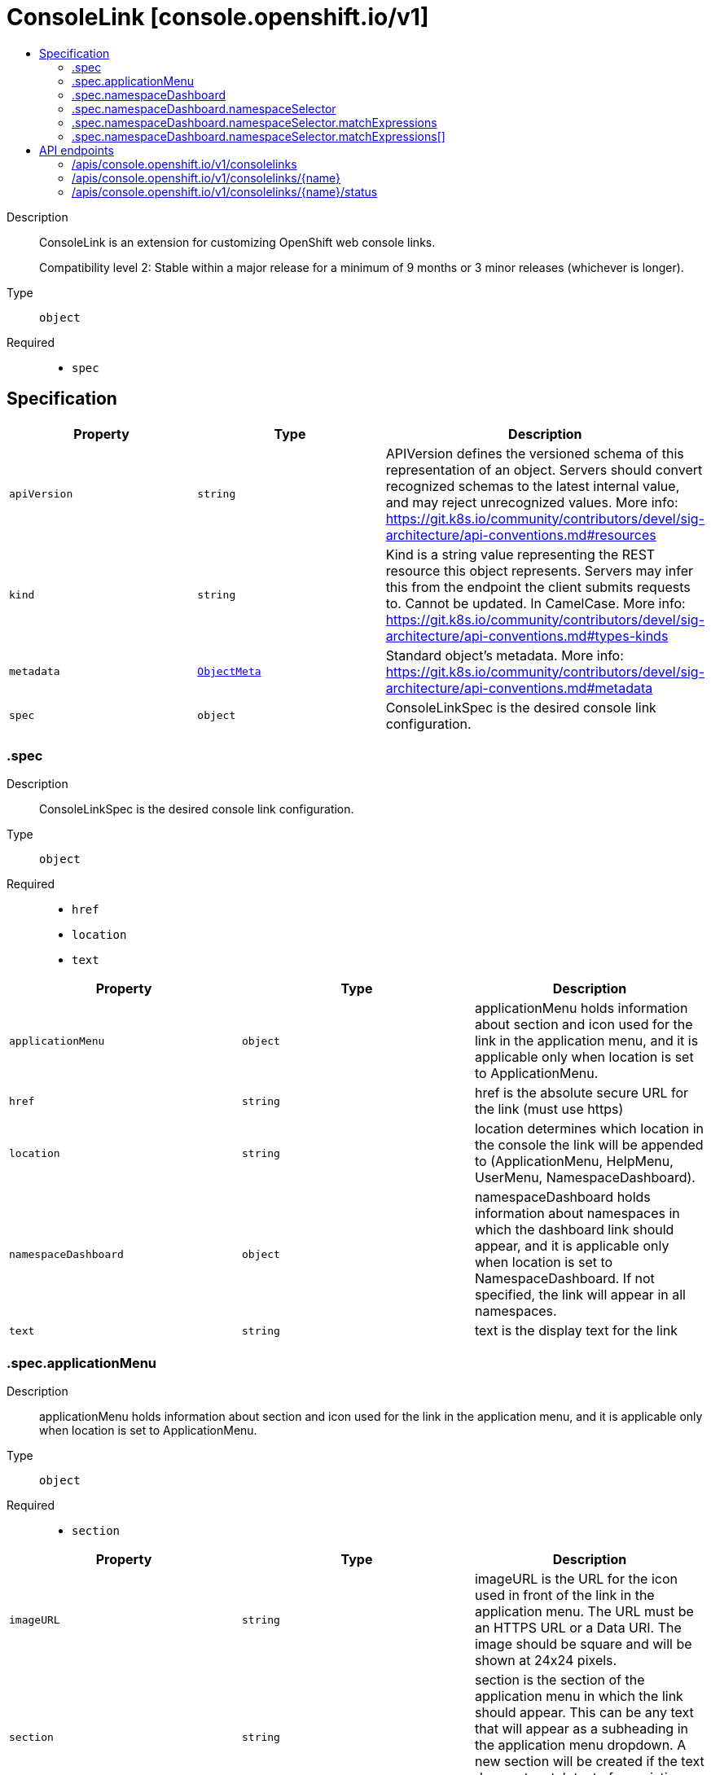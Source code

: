 // Automatically generated by 'openshift-apidocs-gen'. Do not edit.
:_mod-docs-content-type: ASSEMBLY
[id="consolelink-console-openshift-io-v1"]
= ConsoleLink [console.openshift.io/v1]
:toc: macro
:toc-title:

toc::[]


Description::
+
--
ConsoleLink is an extension for customizing OpenShift web console links.

Compatibility level 2: Stable within a major release for a minimum of 9 months or 3 minor releases (whichever is longer).
--

Type::
  `object`

Required::
  - `spec`


== Specification

[cols="1,1,1",options="header"]
|===
| Property | Type | Description

| `apiVersion`
| `string`
| APIVersion defines the versioned schema of this representation of an object. Servers should convert recognized schemas to the latest internal value, and may reject unrecognized values. More info: https://git.k8s.io/community/contributors/devel/sig-architecture/api-conventions.md#resources

| `kind`
| `string`
| Kind is a string value representing the REST resource this object represents. Servers may infer this from the endpoint the client submits requests to. Cannot be updated. In CamelCase. More info: https://git.k8s.io/community/contributors/devel/sig-architecture/api-conventions.md#types-kinds

| `metadata`
| xref:../objects/index.adoc#io-k8s-apimachinery-pkg-apis-meta-v1-ObjectMeta[`ObjectMeta`]
| Standard object's metadata. More info: https://git.k8s.io/community/contributors/devel/sig-architecture/api-conventions.md#metadata

| `spec`
| `object`
| ConsoleLinkSpec is the desired console link configuration.

|===
=== .spec
Description::
+
--
ConsoleLinkSpec is the desired console link configuration.
--

Type::
  `object`

Required::
  - `href`
  - `location`
  - `text`



[cols="1,1,1",options="header"]
|===
| Property | Type | Description

| `applicationMenu`
| `object`
| applicationMenu holds information about section and icon used for the link in the
application menu, and it is applicable only when location is set to ApplicationMenu.

| `href`
| `string`
| href is the absolute secure URL for the link (must use https)

| `location`
| `string`
| location determines which location in the console the link will be appended to (ApplicationMenu, HelpMenu, UserMenu, NamespaceDashboard).

| `namespaceDashboard`
| `object`
| namespaceDashboard holds information about namespaces in which the dashboard link should
appear, and it is applicable only when location is set to NamespaceDashboard.
If not specified, the link will appear in all namespaces.

| `text`
| `string`
| text is the display text for the link

|===
=== .spec.applicationMenu
Description::
+
--
applicationMenu holds information about section and icon used for the link in the
application menu, and it is applicable only when location is set to ApplicationMenu.
--

Type::
  `object`

Required::
  - `section`



[cols="1,1,1",options="header"]
|===
| Property | Type | Description

| `imageURL`
| `string`
| imageURL is the URL for the icon used in front of the link in the application menu.
The URL must be an HTTPS URL or a Data URI. The image should be square and will be shown at 24x24 pixels.

| `section`
| `string`
| section is the section of the application menu in which the link should appear.
This can be any text that will appear as a subheading in the application menu dropdown.
A new section will be created if the text does not match text of an existing section.

|===
=== .spec.namespaceDashboard
Description::
+
--
namespaceDashboard holds information about namespaces in which the dashboard link should
appear, and it is applicable only when location is set to NamespaceDashboard.
If not specified, the link will appear in all namespaces.
--

Type::
  `object`




[cols="1,1,1",options="header"]
|===
| Property | Type | Description

| `namespaceSelector`
| `object`
| namespaceSelector is used to select the Namespaces that should contain dashboard link by label.
If the namespace labels match, dashboard link will be shown for the namespaces.

| `namespaces`
| `array (string)`
| namespaces is an array of namespace names in which the dashboard link should appear.

|===
=== .spec.namespaceDashboard.namespaceSelector
Description::
+
--
namespaceSelector is used to select the Namespaces that should contain dashboard link by label.
If the namespace labels match, dashboard link will be shown for the namespaces.
--

Type::
  `object`




[cols="1,1,1",options="header"]
|===
| Property | Type | Description

| `matchExpressions`
| `array`
| matchExpressions is a list of label selector requirements. The requirements are ANDed.

| `matchExpressions[]`
| `object`
| A label selector requirement is a selector that contains values, a key, and an operator that
relates the key and values.

| `matchLabels`
| `object (string)`
| matchLabels is a map of {key,value} pairs. A single {key,value} in the matchLabels
map is equivalent to an element of matchExpressions, whose key field is "key", the
operator is "In", and the values array contains only "value". The requirements are ANDed.

|===
=== .spec.namespaceDashboard.namespaceSelector.matchExpressions
Description::
+
--
matchExpressions is a list of label selector requirements. The requirements are ANDed.
--

Type::
  `array`




=== .spec.namespaceDashboard.namespaceSelector.matchExpressions[]
Description::
+
--
A label selector requirement is a selector that contains values, a key, and an operator that
relates the key and values.
--

Type::
  `object`

Required::
  - `key`
  - `operator`



[cols="1,1,1",options="header"]
|===
| Property | Type | Description

| `key`
| `string`
| key is the label key that the selector applies to.

| `operator`
| `string`
| operator represents a key's relationship to a set of values.
Valid operators are In, NotIn, Exists and DoesNotExist.

| `values`
| `array (string)`
| values is an array of string values. If the operator is In or NotIn,
the values array must be non-empty. If the operator is Exists or DoesNotExist,
the values array must be empty. This array is replaced during a strategic
merge patch.

|===

== API endpoints

The following API endpoints are available:

* `/apis/console.openshift.io/v1/consolelinks`
- `DELETE`: delete collection of ConsoleLink
- `GET`: list objects of kind ConsoleLink
- `POST`: create a ConsoleLink
* `/apis/console.openshift.io/v1/consolelinks/{name}`
- `DELETE`: delete a ConsoleLink
- `GET`: read the specified ConsoleLink
- `PATCH`: partially update the specified ConsoleLink
- `PUT`: replace the specified ConsoleLink
* `/apis/console.openshift.io/v1/consolelinks/{name}/status`
- `GET`: read status of the specified ConsoleLink
- `PATCH`: partially update status of the specified ConsoleLink
- `PUT`: replace status of the specified ConsoleLink


=== /apis/console.openshift.io/v1/consolelinks



HTTP method::
  `DELETE`

Description::
  delete collection of ConsoleLink




.HTTP responses
[cols="1,1",options="header"]
|===
| HTTP code | Reponse body
| 200 - OK
| xref:../objects/index.adoc#io-k8s-apimachinery-pkg-apis-meta-v1-Status[`Status`] schema
| 401 - Unauthorized
| Empty
|===

HTTP method::
  `GET`

Description::
  list objects of kind ConsoleLink




.HTTP responses
[cols="1,1",options="header"]
|===
| HTTP code | Reponse body
| 200 - OK
| xref:../objects/index.adoc#io-openshift-console-v1-ConsoleLinkList[`ConsoleLinkList`] schema
| 401 - Unauthorized
| Empty
|===

HTTP method::
  `POST`

Description::
  create a ConsoleLink


.Query parameters
[cols="1,1,2",options="header"]
|===
| Parameter | Type | Description
| `dryRun`
| `string`
| When present, indicates that modifications should not be persisted. An invalid or unrecognized dryRun directive will result in an error response and no further processing of the request. Valid values are: - All: all dry run stages will be processed
| `fieldValidation`
| `string`
| fieldValidation instructs the server on how to handle objects in the request (POST/PUT/PATCH) containing unknown or duplicate fields. Valid values are: - Ignore: This will ignore any unknown fields that are silently dropped from the object, and will ignore all but the last duplicate field that the decoder encounters. This is the default behavior prior to v1.23. - Warn: This will send a warning via the standard warning response header for each unknown field that is dropped from the object, and for each duplicate field that is encountered. The request will still succeed if there are no other errors, and will only persist the last of any duplicate fields. This is the default in v1.23+ - Strict: This will fail the request with a BadRequest error if any unknown fields would be dropped from the object, or if any duplicate fields are present. The error returned from the server will contain all unknown and duplicate fields encountered.
|===

.Body parameters
[cols="1,1,2",options="header"]
|===
| Parameter | Type | Description
| `body`
| xref:../console_apis/consolelink-console-openshift-io-v1.adoc#consolelink-console-openshift-io-v1[`ConsoleLink`] schema
| 
|===

.HTTP responses
[cols="1,1",options="header"]
|===
| HTTP code | Reponse body
| 200 - OK
| xref:../console_apis/consolelink-console-openshift-io-v1.adoc#consolelink-console-openshift-io-v1[`ConsoleLink`] schema
| 201 - Created
| xref:../console_apis/consolelink-console-openshift-io-v1.adoc#consolelink-console-openshift-io-v1[`ConsoleLink`] schema
| 202 - Accepted
| xref:../console_apis/consolelink-console-openshift-io-v1.adoc#consolelink-console-openshift-io-v1[`ConsoleLink`] schema
| 401 - Unauthorized
| Empty
|===


=== /apis/console.openshift.io/v1/consolelinks/{name}

.Global path parameters
[cols="1,1,2",options="header"]
|===
| Parameter | Type | Description
| `name`
| `string`
| name of the ConsoleLink
|===


HTTP method::
  `DELETE`

Description::
  delete a ConsoleLink


.Query parameters
[cols="1,1,2",options="header"]
|===
| Parameter | Type | Description
| `dryRun`
| `string`
| When present, indicates that modifications should not be persisted. An invalid or unrecognized dryRun directive will result in an error response and no further processing of the request. Valid values are: - All: all dry run stages will be processed
|===


.HTTP responses
[cols="1,1",options="header"]
|===
| HTTP code | Reponse body
| 200 - OK
| xref:../objects/index.adoc#io-k8s-apimachinery-pkg-apis-meta-v1-Status[`Status`] schema
| 202 - Accepted
| xref:../objects/index.adoc#io-k8s-apimachinery-pkg-apis-meta-v1-Status[`Status`] schema
| 401 - Unauthorized
| Empty
|===

HTTP method::
  `GET`

Description::
  read the specified ConsoleLink




.HTTP responses
[cols="1,1",options="header"]
|===
| HTTP code | Reponse body
| 200 - OK
| xref:../console_apis/consolelink-console-openshift-io-v1.adoc#consolelink-console-openshift-io-v1[`ConsoleLink`] schema
| 401 - Unauthorized
| Empty
|===

HTTP method::
  `PATCH`

Description::
  partially update the specified ConsoleLink


.Query parameters
[cols="1,1,2",options="header"]
|===
| Parameter | Type | Description
| `dryRun`
| `string`
| When present, indicates that modifications should not be persisted. An invalid or unrecognized dryRun directive will result in an error response and no further processing of the request. Valid values are: - All: all dry run stages will be processed
| `fieldValidation`
| `string`
| fieldValidation instructs the server on how to handle objects in the request (POST/PUT/PATCH) containing unknown or duplicate fields. Valid values are: - Ignore: This will ignore any unknown fields that are silently dropped from the object, and will ignore all but the last duplicate field that the decoder encounters. This is the default behavior prior to v1.23. - Warn: This will send a warning via the standard warning response header for each unknown field that is dropped from the object, and for each duplicate field that is encountered. The request will still succeed if there are no other errors, and will only persist the last of any duplicate fields. This is the default in v1.23+ - Strict: This will fail the request with a BadRequest error if any unknown fields would be dropped from the object, or if any duplicate fields are present. The error returned from the server will contain all unknown and duplicate fields encountered.
|===


.HTTP responses
[cols="1,1",options="header"]
|===
| HTTP code | Reponse body
| 200 - OK
| xref:../console_apis/consolelink-console-openshift-io-v1.adoc#consolelink-console-openshift-io-v1[`ConsoleLink`] schema
| 401 - Unauthorized
| Empty
|===

HTTP method::
  `PUT`

Description::
  replace the specified ConsoleLink


.Query parameters
[cols="1,1,2",options="header"]
|===
| Parameter | Type | Description
| `dryRun`
| `string`
| When present, indicates that modifications should not be persisted. An invalid or unrecognized dryRun directive will result in an error response and no further processing of the request. Valid values are: - All: all dry run stages will be processed
| `fieldValidation`
| `string`
| fieldValidation instructs the server on how to handle objects in the request (POST/PUT/PATCH) containing unknown or duplicate fields. Valid values are: - Ignore: This will ignore any unknown fields that are silently dropped from the object, and will ignore all but the last duplicate field that the decoder encounters. This is the default behavior prior to v1.23. - Warn: This will send a warning via the standard warning response header for each unknown field that is dropped from the object, and for each duplicate field that is encountered. The request will still succeed if there are no other errors, and will only persist the last of any duplicate fields. This is the default in v1.23+ - Strict: This will fail the request with a BadRequest error if any unknown fields would be dropped from the object, or if any duplicate fields are present. The error returned from the server will contain all unknown and duplicate fields encountered.
|===

.Body parameters
[cols="1,1,2",options="header"]
|===
| Parameter | Type | Description
| `body`
| xref:../console_apis/consolelink-console-openshift-io-v1.adoc#consolelink-console-openshift-io-v1[`ConsoleLink`] schema
| 
|===

.HTTP responses
[cols="1,1",options="header"]
|===
| HTTP code | Reponse body
| 200 - OK
| xref:../console_apis/consolelink-console-openshift-io-v1.adoc#consolelink-console-openshift-io-v1[`ConsoleLink`] schema
| 201 - Created
| xref:../console_apis/consolelink-console-openshift-io-v1.adoc#consolelink-console-openshift-io-v1[`ConsoleLink`] schema
| 401 - Unauthorized
| Empty
|===


=== /apis/console.openshift.io/v1/consolelinks/{name}/status

.Global path parameters
[cols="1,1,2",options="header"]
|===
| Parameter | Type | Description
| `name`
| `string`
| name of the ConsoleLink
|===


HTTP method::
  `GET`

Description::
  read status of the specified ConsoleLink




.HTTP responses
[cols="1,1",options="header"]
|===
| HTTP code | Reponse body
| 200 - OK
| xref:../console_apis/consolelink-console-openshift-io-v1.adoc#consolelink-console-openshift-io-v1[`ConsoleLink`] schema
| 401 - Unauthorized
| Empty
|===

HTTP method::
  `PATCH`

Description::
  partially update status of the specified ConsoleLink


.Query parameters
[cols="1,1,2",options="header"]
|===
| Parameter | Type | Description
| `dryRun`
| `string`
| When present, indicates that modifications should not be persisted. An invalid or unrecognized dryRun directive will result in an error response and no further processing of the request. Valid values are: - All: all dry run stages will be processed
| `fieldValidation`
| `string`
| fieldValidation instructs the server on how to handle objects in the request (POST/PUT/PATCH) containing unknown or duplicate fields. Valid values are: - Ignore: This will ignore any unknown fields that are silently dropped from the object, and will ignore all but the last duplicate field that the decoder encounters. This is the default behavior prior to v1.23. - Warn: This will send a warning via the standard warning response header for each unknown field that is dropped from the object, and for each duplicate field that is encountered. The request will still succeed if there are no other errors, and will only persist the last of any duplicate fields. This is the default in v1.23+ - Strict: This will fail the request with a BadRequest error if any unknown fields would be dropped from the object, or if any duplicate fields are present. The error returned from the server will contain all unknown and duplicate fields encountered.
|===


.HTTP responses
[cols="1,1",options="header"]
|===
| HTTP code | Reponse body
| 200 - OK
| xref:../console_apis/consolelink-console-openshift-io-v1.adoc#consolelink-console-openshift-io-v1[`ConsoleLink`] schema
| 401 - Unauthorized
| Empty
|===

HTTP method::
  `PUT`

Description::
  replace status of the specified ConsoleLink


.Query parameters
[cols="1,1,2",options="header"]
|===
| Parameter | Type | Description
| `dryRun`
| `string`
| When present, indicates that modifications should not be persisted. An invalid or unrecognized dryRun directive will result in an error response and no further processing of the request. Valid values are: - All: all dry run stages will be processed
| `fieldValidation`
| `string`
| fieldValidation instructs the server on how to handle objects in the request (POST/PUT/PATCH) containing unknown or duplicate fields. Valid values are: - Ignore: This will ignore any unknown fields that are silently dropped from the object, and will ignore all but the last duplicate field that the decoder encounters. This is the default behavior prior to v1.23. - Warn: This will send a warning via the standard warning response header for each unknown field that is dropped from the object, and for each duplicate field that is encountered. The request will still succeed if there are no other errors, and will only persist the last of any duplicate fields. This is the default in v1.23+ - Strict: This will fail the request with a BadRequest error if any unknown fields would be dropped from the object, or if any duplicate fields are present. The error returned from the server will contain all unknown and duplicate fields encountered.
|===

.Body parameters
[cols="1,1,2",options="header"]
|===
| Parameter | Type | Description
| `body`
| xref:../console_apis/consolelink-console-openshift-io-v1.adoc#consolelink-console-openshift-io-v1[`ConsoleLink`] schema
| 
|===

.HTTP responses
[cols="1,1",options="header"]
|===
| HTTP code | Reponse body
| 200 - OK
| xref:../console_apis/consolelink-console-openshift-io-v1.adoc#consolelink-console-openshift-io-v1[`ConsoleLink`] schema
| 201 - Created
| xref:../console_apis/consolelink-console-openshift-io-v1.adoc#consolelink-console-openshift-io-v1[`ConsoleLink`] schema
| 401 - Unauthorized
| Empty
|===